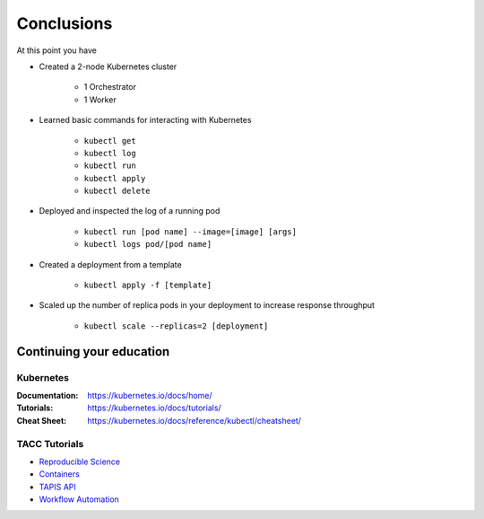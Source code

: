 Conclusions
===========

At this point you have

* Created a 2-node Kubernetes cluster

   * 1 Orchestrator
   * 1 Worker

* Learned basic commands for interacting with Kubernetes

   * ``kubectl get``
   * ``kubectl log``
   * ``kubectl run``
   * ``kubectl apply``
   * ``kubectl delete``

* Deployed and inspected the log of a running pod

   * ``kubectl run [pod name] --image=[image] [args]``
   * ``kubectl logs pod/[pod name]``

* Created a deployment from a template

   * ``kubectl apply -f [template]``

* Scaled up the number of replica pods in your deployment to increase response throughput

   * ``kubectl scale --replicas=2 [deployment]``

Continuing your education
-------------------------

Kubernetes
++++++++++

:Documentation: https://kubernetes.io/docs/home/
:Tutorials: https://kubernetes.io/docs/tutorials/
:Cheat Sheet: https://kubernetes.io/docs/reference/kubectl/cheatsheet/

TACC Tutorials
++++++++++++++

* `Reproducible Science <https://tacc-reproducible-science.readthedocs.io/en/latest/>`_
* `Containers <https://containers-at-tacc.readthedocs.io/en/latest/>`_
* `TAPIS API <https://tacc.github.io/summer-institute-2020-tapis/>`_
* `Workflow Automation <https://tacc-reproducible-automation.readthedocs.io/en/latest/>`_
